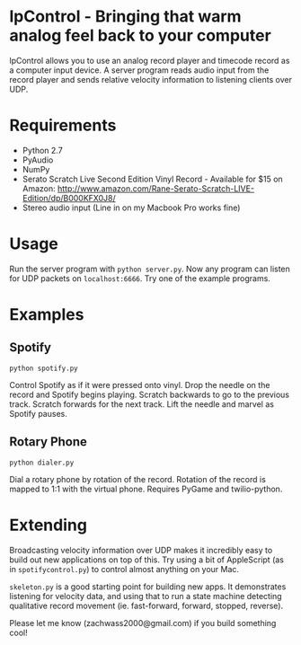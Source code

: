 * lpControl - Bringing that warm analog feel back to your computer
  lpControl allows you to use an analog record player and timecode
  record as a computer input device. A server program reads audio
  input from the record player and sends relative velocity information
  to listening clients over UDP.

* Requirements
  - Python 2.7
  - PyAudio
  - NumPy
  - Serato Scratch Live Second Edition Vinyl Record - Available for
    $15 on Amazon: http://www.amazon.com/Rane-Serato-Scratch-LIVE-Edition/dp/B000KFX0J8/
  - Stereo audio input (Line in on my Macbook Pro works fine)

* Usage
  Run the server program with =python server.py=. Now any program can
  listen for UDP packets on =localhost:6666=. Try one of the example
  programs.

* Examples
** Spotify
   =python spotify.py=

   Control Spotify as if it were pressed onto vinyl. Drop the needle
   on the record and Spotify begins playing. Scratch backwards to go
   to the previous track. Scratch forwards for the next track. Lift
   the needle and marvel as Spotify pauses.

** Rotary Phone
   =python dialer.py=

   Dial a rotary phone by rotation of the record. Rotation of the
   record is mapped to 1:1 with the virtual phone. Requires PyGame and
   twilio-python.

* Extending
  Broadcasting velocity information over UDP makes it incredibly easy
  to build out new applications on top of this. Try using a bit of
  AppleScript (as in =spotifycontrol.py=) to control almost anything
  on your Mac.

  =skeleton.py= is a good starting point for building new apps. It
  demonstrates listening for velocity data, and using that to run a
  state machine detecting qualitative record movement
  (ie. fast-forward, forward, stopped, reverse).

  Please let me know (zachwass2000@gmail.com) if you build something cool!

